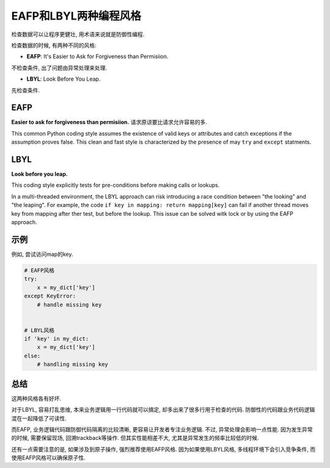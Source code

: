 EAFP和LBYL两种编程风格
======================

检查数据可以让程序更健壮, 用术语来说就是防御性编程. 

检查数据的时候, 有两种不同的风格:

*   **EAFP**\ : It's Easier to Ask for Forgiveness than Permisiion.

不检查条件, 出了问题由异常处理来处理.

*   **LBYL**\ : Look Before You Leap. 

先检查条件.


EAFP
----

**Easier to ask for forgiveness than permisiion.** 
请求原谅要比请求允许容易的多.

This common Python coding style assumes the existence of valid keys or attributes and catch exceptions if the assumption proves false. 
This clean and fast style is characterized by the presence of may ``try`` and ``except`` statments.


LBYL
----

**Look before you leap.**

This coding style explicitly tests for pre-conditions before making calls or lookups.

In a multi-threaded environment, the LBYL approach can risk introducing a race condition between "the looking" and "the leaping". 
For example, the code ``if key in mapping: return mapping[key]`` can fail if another thread moves key from mapping after ther test, but before the lookup. 
This issue can be solved witk lock or by using the EAFP approach.


示例
----

例如, 尝试访问map的key. 

.. code-block:: python

    # EAFP风格
    try:
        x = my_dict['key']
    except KeyError:
        # handle missing key


    # LBYL风格
    if 'key' in my_dict:
        x = my_dict['key']
    else:
        # handling missing key


总结
----

这两种风格各有好坏. 

对于LBYL, 容易打乱思维, 本来业务逻辑用一行代码就可以搞定, 却多出来了很多行用于检查的代码. 
防御性的代码跟业务代码逻辑混在一起降低了可读性. 

而EAFP, 业务逻辑代码跟防御代码隔离的比较清晰, 更容易让开发者专注业务逻辑. 
不过, 异常处理会影响一点性能. 因为发生异常的时候, 需要保留现场, 回溯trackback等操作. 
但其实性能相差不大, 尤其是异常发生的频率比较低的时候. 

还有一点需要注意的是, 如果涉及到原子操作, 强烈推荐使用EAFP风格. 
因为如果使用LBYL风格, 多线程环境下会引入竞争条件, 而使用EAFP风格可以确保原子性.


